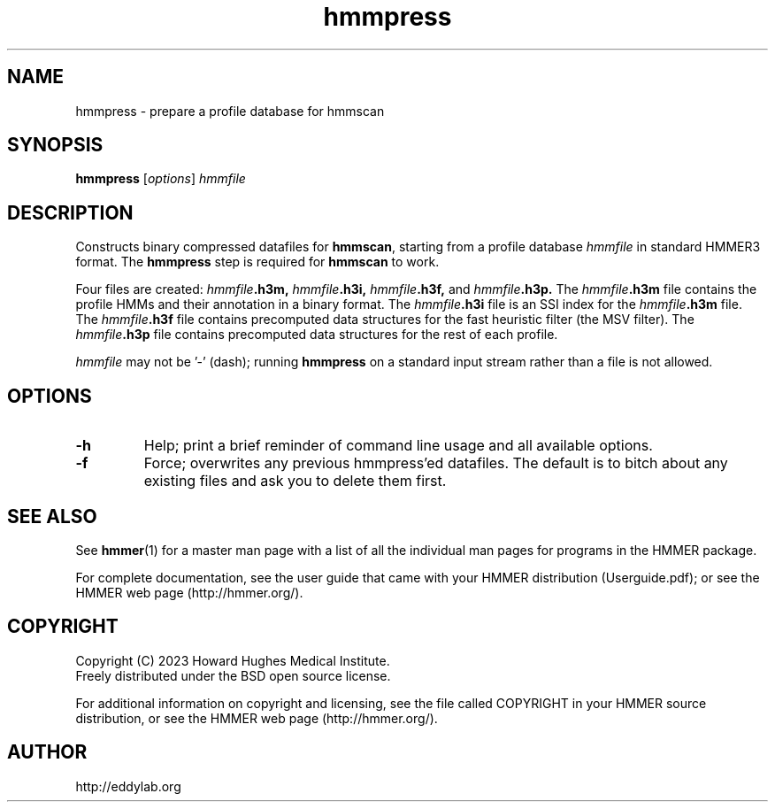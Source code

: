 .TH "hmmpress" 1 "Aug 2023" "HMMER 3.4" "HMMER Manual"

.SH NAME
hmmpress \- prepare a profile database for hmmscan 

.SH SYNOPSIS

.B hmmpress
[\fIoptions\fR]
.I hmmfile


.SH DESCRIPTION

.PP
Constructs binary compressed datafiles for 
.BR hmmscan ,
starting from a profile database
.I hmmfile
in standard HMMER3 format.
The 
.B hmmpress
step is required for
.B hmmscan
to work.

.PP
Four files are created:
.IB hmmfile .h3m,
.IB hmmfile .h3i,
.IB hmmfile .h3f,
and
.IB hmmfile .h3p.
The 
.IB hmmfile .h3m
file contains the profile HMMs and their annotation in a binary
format.
The 
.IB hmmfile .h3i
file is an SSI index for the
.IB hmmfile .h3m
file.
The
.IB hmmfile .h3f
file contains precomputed data structures
for the fast heuristic filter (the MSV filter).
The
.IB hmmfile .h3p
file contains precomputed data structures
for the rest of each profile.

.PP
.I hmmfile
may not be '\-' (dash); running
.B hmmpress
on a standard input stream rather than a file
is not allowed.


.SH OPTIONS

.TP
.B \-h
Help; print a brief reminder of command line usage and all available
options.

.TP
.B \-f
Force; overwrites any previous hmmpress'ed datafiles. The default is
to bitch about any existing files and ask you to delete them first.




.SH SEE ALSO 

See 
.BR hmmer (1)
for a master man page with a list of all the individual man pages
for programs in the HMMER package.

.PP
For complete documentation, see the user guide that came with your
HMMER distribution (Userguide.pdf); or see the HMMER web page
(http://hmmer.org/).



.SH COPYRIGHT

.nf
Copyright (C) 2023 Howard Hughes Medical Institute.
Freely distributed under the BSD open source license.
.fi

For additional information on copyright and licensing, see the file
called COPYRIGHT in your HMMER source distribution, or see the HMMER
web page 
(http://hmmer.org/).


.SH AUTHOR

.nf
http://eddylab.org
.fi

